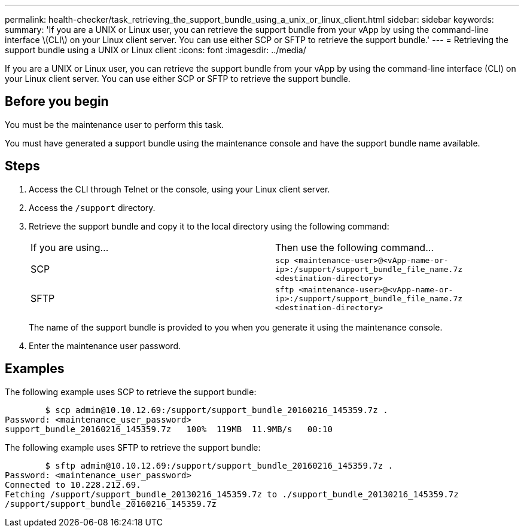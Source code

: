 ---
permalink: health-checker/task_retrieving_the_support_bundle_using_a_unix_or_linux_client.html
sidebar: sidebar
keywords: 
summary: 'If you are a UNIX or Linux user, you can retrieve the support bundle from your vApp by using the command-line interface \(CLI\) on your Linux client server. You can use either SCP or SFTP to retrieve the support bundle.'
---
= Retrieving the support bundle using a UNIX or Linux client
:icons: font
:imagesdir: ../media/

[.lead]
If you are a UNIX or Linux user, you can retrieve the support bundle from your vApp by using the command-line interface (CLI) on your Linux client server. You can use either SCP or SFTP to retrieve the support bundle.

== Before you begin

You must be the maintenance user to perform this task.

You must have generated a support bundle using the maintenance console and have the support bundle name available.

== Steps

. Access the CLI through Telnet or the console, using your Linux client server.
. Access the `/support` directory.
. Retrieve the support bundle and copy it to the local directory using the following command:
+
|===
| If you are using...| Then use the following command...
a|
SCP
a|
`scp <maintenance-user>@<vApp-name-or-ip>:/support/support_bundle_file_name.7z <destination-directory>`
a|
SFTP
a|
`sftp <maintenance-user>@<vApp-name-or-ip>:/support/support_bundle_file_name.7z <destination-directory>`
|===
The name of the support bundle is provided to you when you generate it using the maintenance console.

. Enter the maintenance user password.

== Examples

The following example uses SCP to retrieve the support bundle:

----

        $ scp admin@10.10.12.69:/support/support_bundle_20160216_145359.7z .
Password: <maintenance_user_password>
support_bundle_20160216_145359.7z   100%  119MB  11.9MB/s   00:10
----

The following example uses SFTP to retrieve the support bundle:

----

        $ sftp admin@10.10.12.69:/support/support_bundle_20160216_145359.7z .
Password: <maintenance_user_password>
Connected to 10.228.212.69.
Fetching /support/support_bundle_20130216_145359.7z to ./support_bundle_20130216_145359.7z
/support/support_bundle_20160216_145359.7z
----

